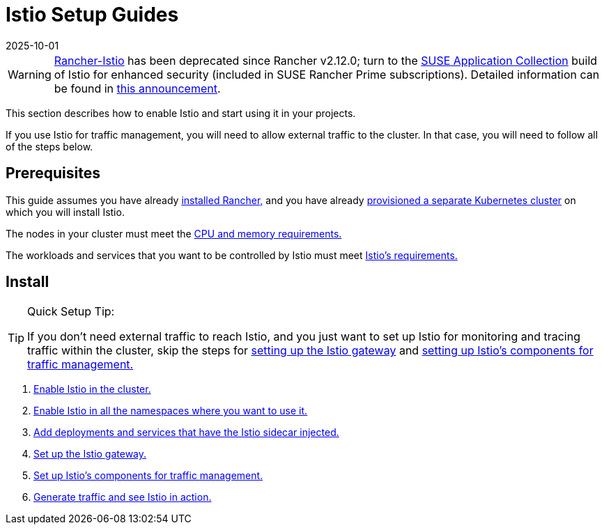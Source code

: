 = Istio Setup Guides
:page-languages: [en, zh]
:revdate: 2025-10-01
:page-revdate: {revdate}

[WARNING]
====
https://github.com/rancher/charts/tree/release-v2.11/charts/rancher-istio[Rancher-Istio] has been deprecated since Rancher v2.12.0; turn to the https://apps.rancher.io[SUSE Application Collection] build of Istio for enhanced security (included in SUSE Rancher Prime subscriptions).
Detailed information can be found in https://forums.suse.com/t/deprecation-of-rancher-istio/45043[this announcement].
====

This section describes how to enable Istio and start using it in your projects.

If you use Istio for traffic management, you will need to allow external traffic to the cluster. In that case, you will need to follow all of the steps below.

== Prerequisites

This guide assumes you have already xref:installation-and-upgrade/installation-and-upgrade.adoc[installed Rancher,] and you have already xref:cluster-deployment/cluster-deployment.adoc[provisioned a separate Kubernetes cluster] on which you will install Istio.

The nodes in your cluster must meet the xref:observability/istio/cpu-and-memory-allocations.adoc[CPU and memory requirements.]

The workloads and services that you want to be controlled by Istio must meet https://istio.io/docs/setup/additional-setup/requirements/[Istio's requirements.]

== Install

[TIP]
.Quick Setup Tip:
====

If you don't need external traffic to reach Istio, and you just want to set up Istio for monitoring and tracing traffic within the cluster, skip the steps for xref:observability/istio/guides/set-up-istio-gateway.adoc[setting up the Istio gateway] and xref:observability/istio/guides/set-up-traffic-management.adoc[setting up Istio's components for traffic management.]
====


. xref:observability/istio/guides/enable-istio-in-cluster.adoc[Enable Istio in the cluster.]
. xref:observability/istio/guides/enable-istio-in-namespace.adoc[Enable Istio in all the namespaces where you want to use it.]
. xref:observability/istio/guides/use-istio-sidecar.adoc[Add deployments and services that have the Istio sidecar injected.]
. xref:observability/istio/guides/set-up-istio-gateway.adoc[Set up the Istio gateway.]
. xref:observability/istio/guides/set-up-traffic-management.adoc[Set up Istio's components for traffic management.]
. xref:observability/istio/guides/generate-and-view-traffic.adoc[Generate traffic and see Istio in action.]
